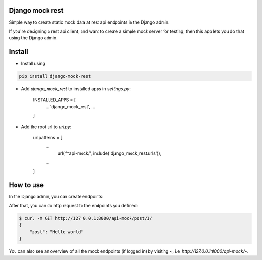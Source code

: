 Django mock rest
===============================

Simple way to create static mock data at rest api endpoints in the Django admin.

If you're designing a rest api client, and want to create a simple mock server for testing, then this app lets you do that using the Django admin.

Install
===============================

* Install using

.. code:: bash

    pip install django-mock-rest

* Add `django_mock_rest` to installed apps in `settings.py`:

    INSTALLED_APPS = [
        ...
        'django_mock_rest',
        ...
    ]

* Add the root url to `url.py`:

    urlpatterns = [
        ...
	    url(r'^api-mock/', include('django_mock_rest.urls')),
        ...
    ]

How to use
===============================

In the Django admin, you can create endpoints:

.. image:: rources/admin_preview.png

After that, you can do http request to the endpoints you defined:

.. code:: bash

    $ curl -X GET http://127.0.0.1:8000/api-mock/post/1/
    {
        "post": "Hello world"
    }

You can also see an overview of all the mock endpoints (if logged in) by visiting `~`, i.e. `http://127.0.0.1:8000/api-mock/~`.
